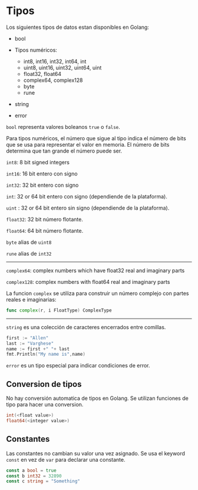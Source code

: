 * Tipos
  :PROPERTIES:
  :CUSTOM_ID: tipos
  :END:
Los siguientes tipos de datos estan disponibles en Golang:

- bool
- Tipos numéricos:

  - int8, int16, int32, int64, int
  - uint8, uint16, uint32, uint64, uint
  - float32, float64
  - complex64, complex128
  - byte
  - rune

- string
- error


=bool= representa valores boleanos =true= o =false=.

Para tipos numéricos, el número que sigue al tipo indica el número de
bits que se usa para representar el valor en memoria. El número de bits
determina que tan grande el número puede ser.

=int8=: 8 bit signed integers

=int16=: 16 bit entero con signo

=int32=: 32 bit entero con signo

=int=: 32 or 64 bit entero con signo (dependiende de la plataforma).

=uint= : 32 or 64 bit entero sin signo (dependiende de la plataforma).

=float32=: 32 bit número flotante.

=float64=: 64 bit número flotante.

=byte=  alias de =uint8=

=rune= alias de  =int32=

--------------

=complex64=: complex numbers which have float32 real and imaginary parts

=complex128=: complex numbers with float64 real and imaginary parts

La funcion =complex= se utiliza para construir un número complejo con
partes reales e imaginarias:

#+begin_src go
  func complex(r, i FloatType) ComplexType
#+end_src

--------------

=string= es una colección de caracteres encerrados entre comillas.

#+begin_src go
  first := "Allen"
  last := "Varghese"
  name := first +" "+ last
  fmt.Println("My name is",name)
#+end_src


=error= es un tipo especial para indicar condiciones de error.

** Conversion de tipos
   :PROPERTIES:
   :CUSTOM_ID: conversion-de-tipos
   :END:
No hay conversión automatica de tipos en Golang. Se utilizan funciones
de tipo para hacer una conversion.

#+begin_src go
  int(<float value>)
  float64(<integer value>)
#+end_src

** Constantes
   :PROPERTIES:
   :CUSTOM_ID: constantes
   :END:
Las constantes no cambian su valor una vez asignado. Se usa el keyword
=const= en vez de =var= para declarar una constante.

#+begin_src go
  const a bool = true
  const b int32 = 32890
  const c string = "Something"
#+end_src
